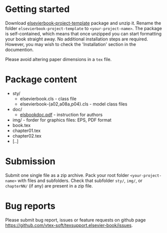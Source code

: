 
* Getting started

  Download
  [[https://github.com/vtex-soft/texsupport.elsevier-book/raw/master/release/elsevierbook-project-template.zip][elsevierbook-project-template]]
  package and unzip it.
  Rename the folder =elsevierbook-project-template= to =<your-project-name>=.
  The package is self-contained, which means that once unzipped you can start
  formatting your book straight away. No additional installation steps are required.
  However, you may wish to check the 'Installation' section in the documention.

  Please avoid altering paper dimensions in a ~tex~ file.

* Package content

  - sty/
    - elsevierbook.cls - class file
    - elsevierbook-{a02,a08a,p04}.cls - model class files
  - doc/
     - [[https://github.com/vtex-soft/texsupport.elsevier-book/raw/master/doc/elsbookdoc.pdf][elsbookdoc.pdf]]  - instruction for authors
  - img/ - forder for graphics files: EPS, PDF format
  - book.tex
  - chapter01.tex
  - chapter02.tex
  - [..]

* Submission
  
  Submit one single file as a zip archive. 
  Pack your root folder =<your-project-name>= with files and subfolders.
  Check that subfolder =sty/=, =img/=, or =chapterNN/= (if any) are present in a zip file.

* Bug reports

  Please submit bug report, issues or feature requests on github page
[[https://github.com/vtex-soft/texsupport.elsevier-book/issues]].

